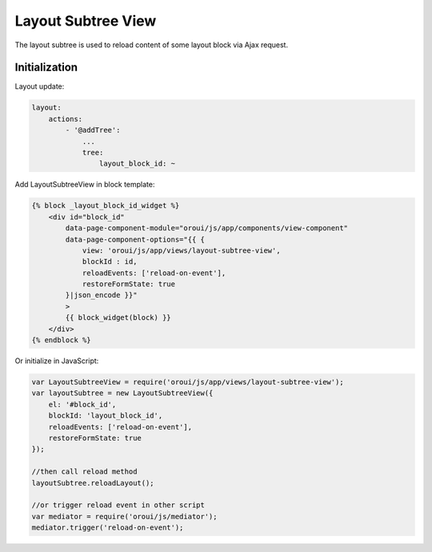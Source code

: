 .. _bundle-docs-platform-ui-bundle-layout-subtree-view:

Layout Subtree View
===================

The layout subtree is used to reload content of some layout block via Ajax request.

Initialization
--------------

Layout update:

.. code-block:: yaml


    layout:
        actions:
            - '@addTree':
                ...
                tree:
                    layout_block_id: ~


Add LayoutSubtreeView in block template:

.. code-block:: twig


    {% block _layout_block_id_widget %}
        <div id="block_id"
            data-page-component-module="oroui/js/app/components/view-component"
            data-page-component-options="{{ {
                view: 'oroui/js/app/views/layout-subtree-view',
                blockId : id,
                reloadEvents: ['reload-on-event'],
                restoreFormState: true
            }|json_encode }}"
            >
            {{ block_widget(block) }}
        </div>
    {% endblock %}


Or initialize in JavaScript:

.. code-block:: javascript


    var LayoutSubtreeView = require('oroui/js/app/views/layout-subtree-view');
    var layoutSubtree = new LayoutSubtreeView({
        el: '#block_id',
        blockId: 'layout_block_id',
        reloadEvents: ['reload-on-event'],
        restoreFormState: true
    });

    //then call reload method
    layoutSubtree.reloadLayout();

    //or trigger reload event in other script
    var mediator = require('oroui/js/mediator');
    mediator.trigger('reload-on-event');
